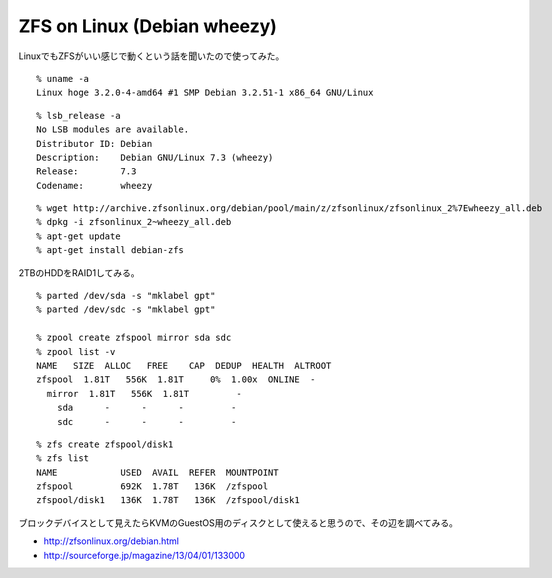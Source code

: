 ZFS on Linux (Debian wheezy)
==================================



.. author:: default
.. categories:: debian, zfs
.. tags:: debian, wheezy, zfs
.. comments::

LinuxでもZFSがいい感じで動くという話を聞いたので使ってみた。

::

  % uname -a
  Linux hoge 3.2.0-4-amd64 #1 SMP Debian 3.2.51-1 x86_64 GNU/Linux

::

  % lsb_release -a
  No LSB modules are available.
  Distributor ID: Debian
  Description:    Debian GNU/Linux 7.3 (wheezy)
  Release:        7.3
  Codename:       wheezy

::

  % wget http://archive.zfsonlinux.org/debian/pool/main/z/zfsonlinux/zfsonlinux_2%7Ewheezy_all.deb
  % dpkg -i zfsonlinux_2~wheezy_all.deb
  % apt-get update
  % apt-get install debian-zfs

2TBのHDDをRAID1してみる。

::

  % parted /dev/sda -s "mklabel gpt"
  % parted /dev/sdc -s "mklabel gpt"

  % zpool create zfspool mirror sda sdc
  % zpool list -v
  NAME   SIZE  ALLOC   FREE    CAP  DEDUP  HEALTH  ALTROOT
  zfspool  1.81T   556K  1.81T     0%  1.00x  ONLINE  -
    mirror  1.81T   556K  1.81T         -
      sda      -      -      -         -
      sdc      -      -      -         -

::

  % zfs create zfspool/disk1
  % zfs list
  NAME            USED  AVAIL  REFER  MOUNTPOINT
  zfspool         692K  1.78T   136K  /zfspool
  zfspool/disk1   136K  1.78T   136K  /zfspool/disk1

ブロックデバイスとして見えたらKVMのGuestOS用のディスクとして使えると思うので、その辺を調べてみる。

* http://zfsonlinux.org/debian.html
* http://sourceforge.jp/magazine/13/04/01/133000
